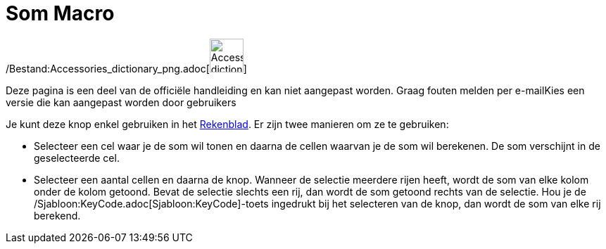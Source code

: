 = Som Macro
:page-en: tools/Sum_Tool
ifdef::env-github[:imagesdir: /nl/modules/ROOT/assets/images]

/Bestand:Accessories_dictionary_png.adoc[image:48px-Accessories_dictionary.png[Accessories
dictionary.png,width=48,height=48]]

Deze pagina is een deel van de officiële handleiding en kan niet aangepast worden. Graag fouten melden per
e-mail[.mw-selflink .selflink]##Kies een versie die kan aangepast worden door gebruikers##

Je kunt deze knop enkel gebruiken in het xref:/Rekenblad.adoc[Rekenblad]. Er zijn twee manieren om ze te gebruiken:

* Selecteer een cel waar je de som wil tonen en daarna de cellen waarvan je de som wil berekenen. De som verschijnt in
de geselecteerde cel.
* Selecteer een aantal cellen en daarna de knop. Wanneer de selectie meerdere rijen heeft, wordt de som van elke kolom
onder de kolom getoond. Bevat de selectie slechts een rij, dan wordt de som getoond rechts van de selectie. Hou je de
/Sjabloon:KeyCode.adoc[Sjabloon:KeyCode]-toets ingedrukt bij het selecteren van de knop, dan wordt de som van elke rij
berekend.

